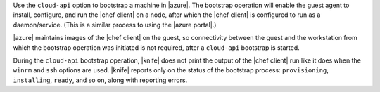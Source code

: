 .. The contents of this file may be included in multiple topics (using the includes directive).
.. The contents of this file should be modified in a way that preserves its ability to appear in multiple topics.


Use the ``cloud-api`` option to bootstrap a machine in |azure|. The bootstrap operation will enable the guest agent to install, configure, and run the |chef client| on a node, after which the |chef client| is configured to run as a daemon/service. (This is a similar process to using the |azure portal|.)

|azure| maintains images of the |chef client| on the guest, so connectivity between the guest and the workstation from which the bootstrap operation was initiated is not required, after a ``cloud-api`` bootstrap is started.

During the ``cloud-api`` bootstrap operation, |knife| does not print the output of the |chef client| run like it does when the ``winrm`` and ``ssh`` options are used. |knife| reports only on the status of the bootstrap process: ``provisioning``, ``installing``, ``ready``, and so on, along with reporting errors.
